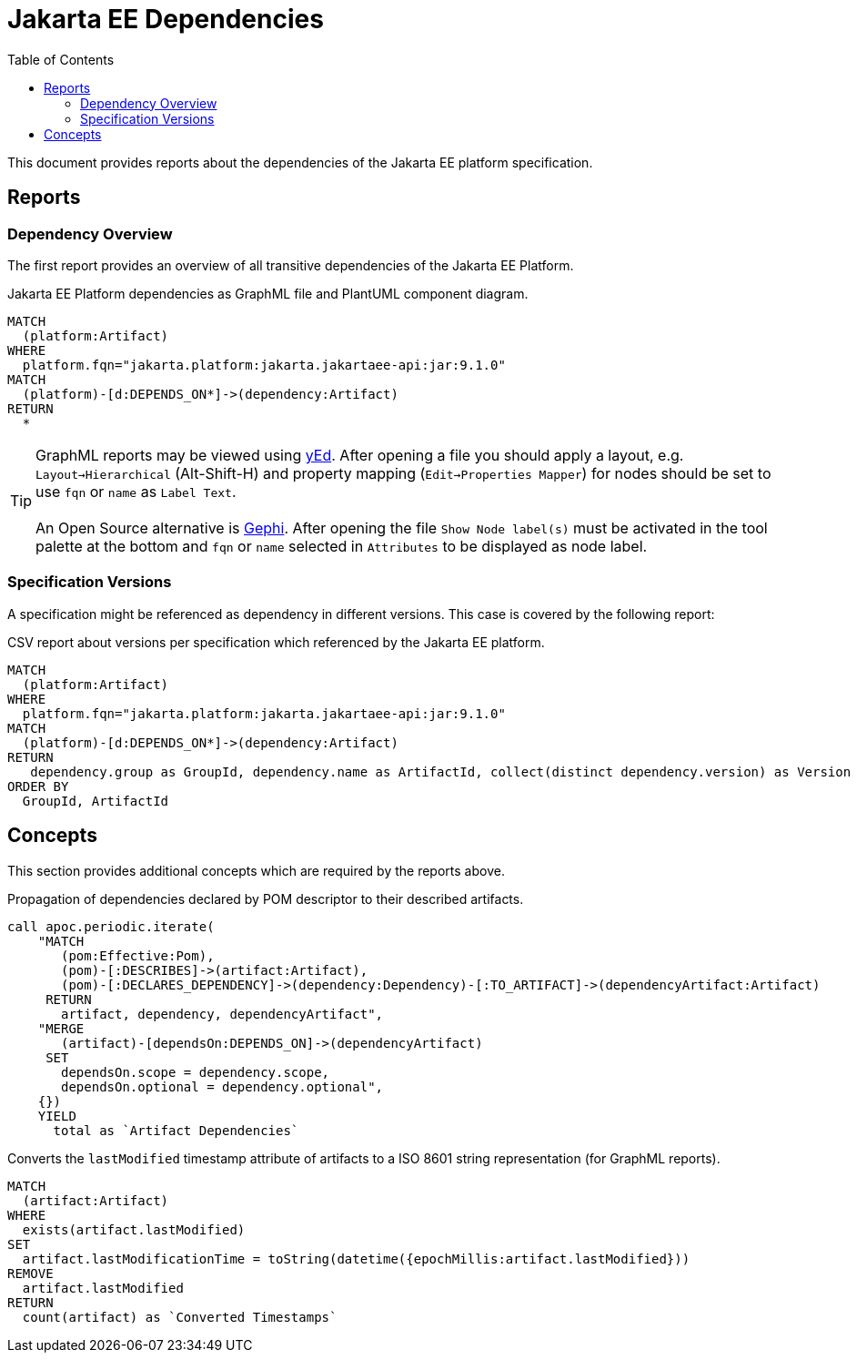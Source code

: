 :toc:
= Jakarta EE Dependencies

This document provides reports about the dependencies of the Jakarta EE platform specification.

[[jakarta-ee-dependencies]]
[role=group,includesConcepts="jakarta-ee-dependencies:*"]
== Reports

=== Dependency Overview

The first report provides an overview of all transitive dependencies of the Jakarta EE Platform.

[[jakarta-ee-dependencies:PlatformDependencyDiagram]]
[source,cypher,role=concept,requiresConcepts="jakarta-ee-dependencies:ArtifactDependencies,jakarta-ee-dependencies:ArtifactLastModifiedAsString",reportType="graphml,plantuml-component-diagram"]
.Jakarta EE Platform dependencies as GraphML file and PlantUML component diagram.
----
MATCH
  (platform:Artifact)
WHERE
  platform.fqn="jakarta.platform:jakarta.jakartaee-api:jar:9.1.0"
MATCH
  (platform)-[d:DEPENDS_ON*]->(dependency:Artifact)
RETURN
  *
----

TIP: GraphML reports may be viewed using https://www.yworks.com/en/products/yfiles/yed/[yEd].
  After opening a file you should apply a layout, e.g. `Layout->Hierarchical` (Alt-Shift-H) and property mapping (`Edit->Properties Mapper`) for nodes should be set to use `fqn` or `name` as `Label Text`.
  +
  +
  An Open Source alternative is https://gephi.org/[Gephi].
  After opening the file `Show Node label(s)` must be activated in the tool palette at the bottom and `fqn` or `name` selected in `Attributes` to be displayed as node label.

=== Specification Versions

A specification might be referenced as dependency in different versions. This case is covered by the following report:

[[jakarta-ee-dependencies:PlatformDependencyVersionsByArtifact]]
[source,cypher,role=concept,requiresConcepts="jakarta-ee-dependencies:ArtifactDependencies",reportType="csv"]
.CSV report about versions per specification which referenced by the Jakarta EE platform.
----
MATCH
  (platform:Artifact)
WHERE
  platform.fqn="jakarta.platform:jakarta.jakartaee-api:jar:9.1.0"
MATCH
  (platform)-[d:DEPENDS_ON*]->(dependency:Artifact)
RETURN
   dependency.group as GroupId, dependency.name as ArtifactId, collect(distinct dependency.version) as Version
ORDER BY
  GroupId, ArtifactId
----

== Concepts

This section provides additional concepts which are required by the reports above.

[[jakarta-ee-dependencies:ArtifactDependencies]]
.Propagation of dependencies declared by POM descriptor to their described artifacts.
[source,cypher,role=concept,verify=aggregation]
----
call apoc.periodic.iterate(
    "MATCH
       (pom:Effective:Pom),
       (pom)-[:DESCRIBES]->(artifact:Artifact),
       (pom)-[:DECLARES_DEPENDENCY]->(dependency:Dependency)-[:TO_ARTIFACT]->(dependencyArtifact:Artifact)
     RETURN
       artifact, dependency, dependencyArtifact",
    "MERGE
       (artifact)-[dependsOn:DEPENDS_ON]->(dependencyArtifact)
     SET
       dependsOn.scope = dependency.scope,
       dependsOn.optional = dependency.optional",
    {})
    YIELD
      total as `Artifact Dependencies`
----

[[jakarta-ee-dependencies:ArtifactLastModifiedAsString]]
.Converts the `lastModified` timestamp attribute of artifacts to a ISO 8601 string representation (for GraphML reports).
[source,cypher,role=concept,verify=aggregation,severity=info]
----
MATCH
  (artifact:Artifact)
WHERE
  exists(artifact.lastModified)
SET
  artifact.lastModificationTime = toString(datetime({epochMillis:artifact.lastModified}))
REMOVE
  artifact.lastModified
RETURN
  count(artifact) as `Converted Timestamps`
----

